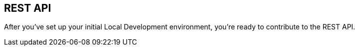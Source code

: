## REST API

After you've set up your initial Local Development environment, you're ready to contribute to the REST API.


/////////////////
Commenting this out until I can get clarification about how this is used and for what.

## Rest & UI Combined Development Tips

### Start the Rest API w/o security

Steps:
 1. Start PostgreSQL from docker

        $ docker run -d --rm -p 5432:5432 -e POSTGRES_USER=postgres -e POSTGRES_PASSWORD=password -e POSTGRES_DB=syndesis postgres

 2. Start Syndesis backend (I run io.syndesis.runtime.Application from IDE), with JVM options:

         -Dendpoints.test_support.enabled=true -Ddeployment.load-demo-data=false -Dencrypt.key=hello

 3. Install tinyproxy

        $ brew install tinyproxy --with-reverse

    Start https://tinyproxy.github.io/[tinyproxy] from a directory that has `tinyproxy.conf` (below)

        $ tinyproxy -d -c tinyproxy.conf

 4. Modify the `$SYNDESIS/app/ui/src/config.json` (sample config is in the https://github.com/syndesisio/syndesis/blob/master/app/ui/src/config.json.example[repo])
    the `apiEndpoint` needs to point to tinyproxy (`http://localhost:9090`):

        "apiBase": "http://localhost:9090"

     or

        "apiEndpoint": "http://localhost:9090/api/v1",
        "mapperEndpoint": "http://localhost:9090/mapper/v1",

  5. Start the UI with from `$SYNDESIS/app/ui` (You may need to `npm rebuild node-sass`)

         $ yarn start

  6. Open the browser to https://localhost:4200 use Chrome and Developer Tools

     If that doesn't load any resources because the calls to the backend are http, then switch the UI to http as well using

     "start": "yarn ng serve --ssl false

     in app/ui/package.json

  7. Place a `debugger;` statement in a `.ts` file as a first breakpoint to have somewhere to start debugging


```
Port 9090
ReverseOnly Yes
ReversePath "/" "http://localhost:8080/"
AddHeader "X-Forwarded-User" "developer"
AddHeader "X-Forwarded-Access-Token" "dummy-token"

MaxClients 100
MinSpareServers 5
MaxSpareServers 20
StartServers 10
MaxRequestsPerChild 0

PidFile "tinyproxy.pid"
LogFile "tinyproxy.log"
```
/////////////////
